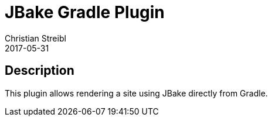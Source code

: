 = JBake Gradle Plugin
Christian Streibl
2017-05-31
:jbake-type: topic
:jbake-status: published
:jbake-tags: project,github,gradle
:jbake-github: https://github.com/jbake-org/jbake-gradle-plugin
:jbake-git: git@github.com:jbake-org/jbake-gradle-plugin.git
:jbake-website: https://jbake.org
:idprefix:

== Description ==

This plugin allows rendering a site using JBake directly from Gradle.
